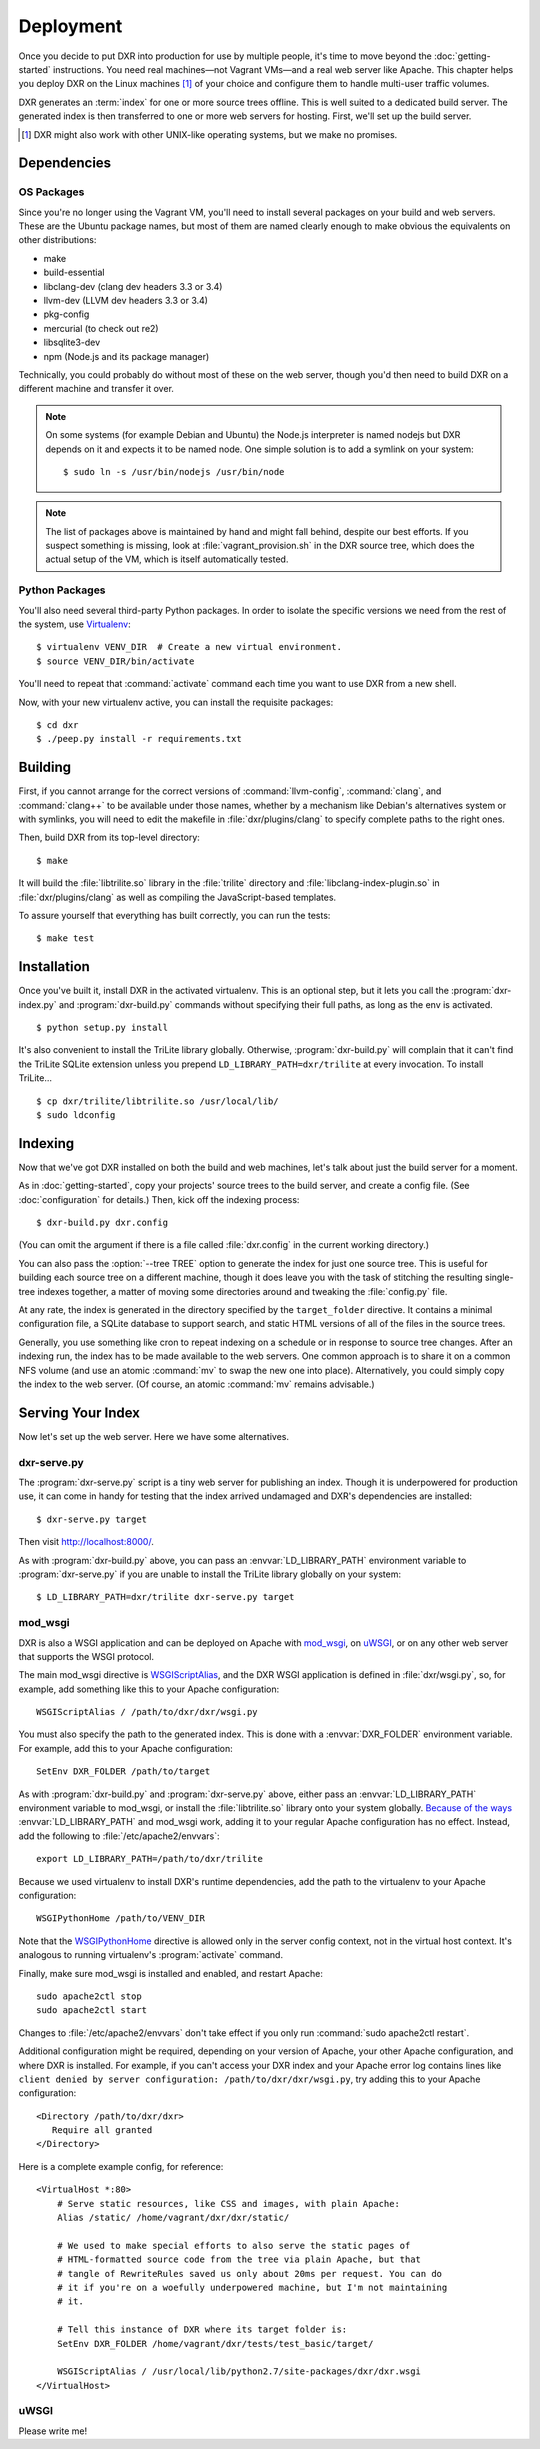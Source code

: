 ==========
Deployment
==========

Once you decide to put DXR into production for use by multiple people, it's
time to move beyond the :doc:`getting-started` instructions. You need real
machines—not Vagrant VMs—and a real web server like Apache. This chapter helps
you deploy DXR on the Linux machines [#]_ of your choice and configure them to
handle multi-user traffic volumes.

DXR generates an :term:`index` for one or more source trees offline. This is
well suited to a dedicated build server. The generated index is then
transferred to one or more web servers for hosting. First, we'll set up the
build server.

.. [#] DXR might also work with other UNIX-like operating systems, but we make no promises.

Dependencies
============

OS Packages
-----------

Since you're no longer using the Vagrant VM, you'll need to install several
packages on your build and web servers. These are the Ubuntu package names, but
most of them are named clearly enough to make obvious the equivalents on other
distributions:

*  make
*  build-essential
*  libclang-dev (clang dev headers 3.3 or 3.4)
*  llvm-dev (LLVM dev headers 3.3 or 3.4)
*  pkg-config
*  mercurial (to check out re2)
*  libsqlite3-dev
*  npm (Node.js and its package manager)

Technically, you could probably do without most of these on the web server,
though you'd then need to build DXR on a different machine and transfer it over.

.. note::

   On some systems (for example Debian and Ubuntu) the Node.js interpreter is
   named nodejs but DXR depends on it and expects it to be named node.
   One simple solution is to add a symlink on your system::

      $ sudo ln -s /usr/bin/nodejs /usr/bin/node

.. note::

    The list of packages above is maintained by hand and might fall behind,
    despite our best efforts. If you suspect something is missing, look at
    :file:`vagrant_provision.sh` in the DXR source tree, which does the actual
    setup of the VM, which is itself automatically tested.

Python Packages
---------------

You'll also need several third-party Python packages. In order to isolate the
specific versions we need from the rest of the system, use
Virtualenv_::

   $ virtualenv VENV_DIR  # Create a new virtual environment.
   $ source VENV_DIR/bin/activate

You'll need to repeat that :command:`activate` command each time you want to
use DXR from a new shell.

Now, with your new virtualenv active, you can install the requisite packages::

    $ cd dxr
    $ ./peep.py install -r requirements.txt


Building
========

First, if you cannot arrange for the correct versions of :command:`llvm-config`,
:command:`clang`, and :command:`clang++` to be available under those names,
whether by a mechanism like Debian's alternatives system or with symlinks,  you
will need to edit the makefile in :file:`dxr/plugins/clang` to specify complete
paths to the right ones.

Then, build DXR from its top-level directory::

    $ make

It will build the :file:`libtrilite.so` library in the :file:`trilite`
directory and
:file:`libclang-index-plugin.so` in :file:`dxr/plugins/clang` as well as
compiling the JavaScript-based templates.

To assure yourself that everything has built correctly, you can run the tests::

    $ make test


Installation
============

Once you've built it, install DXR in the activated virtualenv. This is an
optional step, but it lets you call the :program:`dxr-index.py` and
:program:`dxr-build.py` commands without specifying their full paths, as long as
the env is activated. ::

    $ python setup.py install

It's also convenient to install the TriLite library globally. Otherwise,
:program:`dxr-build.py` will complain that it can't find the TriLite SQLite
extension unless you prepend ``LD_LIBRARY_PATH=dxr/trilite`` at every
invocation. To install TriLite... ::

    $ cp dxr/trilite/libtrilite.so /usr/local/lib/
    $ sudo ldconfig


Indexing
========

Now that we've got DXR installed on both the build and web machines, let's talk
about just the build server for a moment.

As in :doc:`getting-started`, copy your projects' source trees to the build
server, and create a config file. (See :doc:`configuration` for details.) Then,
kick off the indexing process::

    $ dxr-build.py dxr.config

(You can omit the argument if there is a file called :file:`dxr.config` in the
current working directory.)

You can also pass the :option:`--tree TREE` option to generate the index for
just one source tree. This is useful for building each source tree on a
different machine, though it does leave you with the task of stitching the
resulting single-tree indexes together, a matter of moving some directories
around and tweaking the :file:`config.py` file.

At any rate, the index is generated in the directory specified by the
``target_folder`` directive. It contains a minimal configuration file, a SQLite
database to support search, and static HTML versions of all of the files in the
source trees.

Generally, you use something like cron to repeat indexing on a schedule or in
response to source tree changes. After an indexing run, the index has to be
made available to the web servers. One common approach is to share it on a
common NFS volume (and use an atomic :command:`mv` to swap the new one into
place). Alternatively, you could simply copy the index to the web server. (Of
course, an atomic :command:`mv` remains advisable.)


Serving Your Index
==================

Now let's set up the web server. Here we have some alternatives.

dxr-serve.py
------------

The :program:`dxr-serve.py` script is a tiny web server for publishing an
index. Though it is underpowered for production use, it can come in handy for
testing that the index arrived undamaged and DXR's dependencies are installed::

    $ dxr-serve.py target

Then visit http://localhost:8000/.

As with :program:`dxr-build.py` above, you can pass an
:envvar:`LD_LIBRARY_PATH` environment variable to :program:`dxr-serve.py` if you
are unable to install the TriLite library globally on your system::

   $ LD_LIBRARY_PATH=dxr/trilite dxr-serve.py target

mod_wsgi
--------

DXR is also a WSGI application and can be deployed on Apache with mod_wsgi_, on
uWSGI_, or on any other web server that supports the WSGI protocol.

The main mod_wsgi directive is WSGIScriptAlias_, and the DXR WSGI application
is defined in :file:`dxr/wsgi.py`, so, for example, add something like this to
your Apache configuration::

   WSGIScriptAlias / /path/to/dxr/dxr/wsgi.py

You must also specify the path to the generated index. This is done with a
:envvar:`DXR_FOLDER` environment variable. For example, add this to your Apache
configuration::

   SetEnv DXR_FOLDER /path/to/target

As with :program:`dxr-build.py` and :program:`dxr-serve.py` above, either pass
an :envvar:`LD_LIBRARY_PATH` environment variable to mod_wsgi, or install the
:file:`libtrilite.so` library onto your system globally. `Because of the ways`_
:envvar:`LD_LIBRARY_PATH` and mod_wsgi work, adding it to your regular Apache
configuration has no effect. Instead, add the following to
:file:`/etc/apache2/envvars`::

   export LD_LIBRARY_PATH=/path/to/dxr/trilite

Because we used virtualenv to install DXR's runtime dependencies, add the path
to the virtualenv to your Apache configuration::

   WSGIPythonHome /path/to/VENV_DIR

Note that the WSGIPythonHome_ directive is allowed only in the server config
context, not in the virtual host context. It's analogous to running virtualenv's
:program:`activate` command.

Finally, make sure mod_wsgi is installed and enabled, and restart Apache::

    sudo apache2ctl stop
    sudo apache2ctl start

Changes to
:file:`/etc/apache2/envvars` don't take effect if you only run :command:`sudo
apache2ctl restart`.

Additional configuration might be required, depending on your version
of Apache, your other Apache configuration, and where DXR is
installed. For example, if you can't access your DXR index and your
Apache error log contains lines like ``client denied by server
configuration: /path/to/dxr/dxr/wsgi.py``, try adding this to your
Apache configuration::

   <Directory /path/to/dxr/dxr>
      Require all granted
   </Directory>

Here is a complete example config, for reference::

    <VirtualHost *:80>
        # Serve static resources, like CSS and images, with plain Apache:
        Alias /static/ /home/vagrant/dxr/dxr/static/

        # We used to make special efforts to also serve the static pages of
        # HTML-formatted source code from the tree via plain Apache, but that
        # tangle of RewriteRules saved us only about 20ms per request. You can do
        # it if you're on a woefully underpowered machine, but I'm not maintaining
        # it.

        # Tell this instance of DXR where its target folder is:
        SetEnv DXR_FOLDER /home/vagrant/dxr/tests/test_basic/target/

        WSGIScriptAlias / /usr/local/lib/python2.7/site-packages/dxr/dxr.wsgi
    </VirtualHost>

uWSGI
-----

Please write me!


.. _Virtualenv: https://virtualenv.pypa.io/en/latest/

.. _mod_wsgi: https://code.google.com/p/modwsgi/

.. _uWSGI: http://projects.unbit.it/uwsgi/

.. _WSGIScriptAlias: https://code.google.com/p/modwsgi/wiki/ConfigurationDirectives#WSGIScriptAlias

.. _Because of the ways: http://stackoverflow.com/a/7856120/916968

.. _WSGIPythonHome: https://code.google.com/p/modwsgi/wiki/ConfigurationDirectives#WSGIPythonHome
